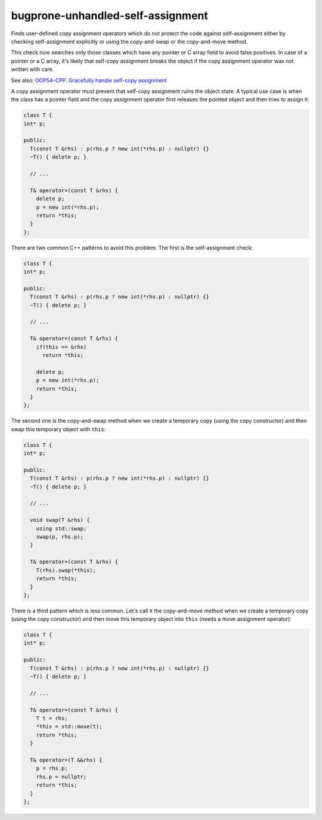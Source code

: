 .. title:: clang-tidy - bugprone-unhandled-self-assignment

bugprone-unhandled-self-assignment
==================================

Finds user-defined copy assignment operators which do not protect the code
against self-assignment either by checking self-assignment explicitly or
using the copy-and-swap or the copy-and-move method.

This check now searches only those classes which have any pointer or C array field
to avoid false positives. In case of a pointer or a C array, it's likely that self-copy
assignment breaks the object if the copy assignment operator was not written with care.

See also:
`OOP54-CPP. Gracefully handle self-copy assignment
<https://wiki.sei.cmu.edu/confluence/display/cplusplus/OOP54-CPP.+Gracefully+handle+self-copy+assignment>`_

A copy assignment operator must prevent that self-copy assignment ruins the
object state. A typical use case is when the class has a pointer field
and the copy assignment operator first releases the pointed object and
then tries to assign it:

.. code-block:: c++

  class T {
  int* p;

  public:
    T(const T &rhs) : p(rhs.p ? new int(*rhs.p) : nullptr) {}
    ~T() { delete p; }

    // ...

    T& operator=(const T &rhs) {
      delete p;
      p = new int(*rhs.p);
      return *this;
    }
  };

There are two common C++ patterns to avoid this problem. The first is
the self-assignment check:

.. code-block:: c++

  class T {
  int* p;

  public:
    T(const T &rhs) : p(rhs.p ? new int(*rhs.p) : nullptr) {}
    ~T() { delete p; }

    // ...

    T& operator=(const T &rhs) {
      if(this == &rhs)
        return *this;

      delete p;
      p = new int(*rhs.p);
      return *this;
    }
  };

The second one is the copy-and-swap method when we create a temporary copy
(using the copy constructor) and then swap this temporary object with ``this``:

.. code-block:: c++

  class T {
  int* p;

  public:
    T(const T &rhs) : p(rhs.p ? new int(*rhs.p) : nullptr) {}
    ~T() { delete p; }

    // ...

    void swap(T &rhs) {
      using std::swap;
      swap(p, rhs.p);
    }

    T& operator=(const T &rhs) {
      T(rhs).swap(*this);
      return *this;
    }
  };

There is a third pattern which is less common. Let's call it the copy-and-move method
when we create a temporary copy (using the copy constructor) and then move this
temporary object into ``this`` (needs a move assignment operator):

.. code-block:: c++

  class T {
  int* p;

  public:
    T(const T &rhs) : p(rhs.p ? new int(*rhs.p) : nullptr) {}
    ~T() { delete p; }

    // ...

    T& operator=(const T &rhs) {
      T t = rhs;
      *this = std::move(t);
      return *this;
    }

    T& operator=(T &&rhs) {
      p = rhs.p;
      rhs.p = nullptr;
      return *this;
    }
  };
